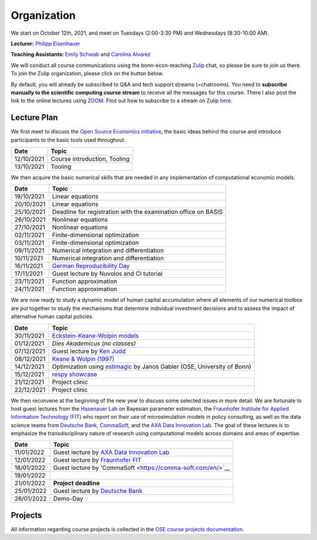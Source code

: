 ###############
Organization
###############

We start on October 12th, 2021, and meet on Tuesdays (2:00-3:30 PM) and Wednesdays (8:30-10:00 AM).

**Lecturer:** `Philipp Eisenhauer <https://peisenha.github.io>`_

**Teaching Assistants:** `Emily Schwab <https://github.com/s6emschw>`_ and `Carolina Alvarez <https://github.com/carolinalvarez>`_


We will conduct all course communications using the bonn-econ-teaching `Zulip <https://zulip.com>`_ chat, so please be sure to join us there. To join the Zulip organization, please click on the button below.

.. image:: https://img.shields.io/badge/zulip-join_chat-brightgreen.svg
    :target: https://bonn-econ-teaching.zulipchat.com

By default, you will already be subscribed to Q&A and tech support streams (=chatrooms). You need to **subscribe manually to the scientific computing course stream** to receive all the messages for this course. There I also post the link to the online lectures using `ZOOM <https://zoom.us>`_. Find out how to subscribe to a stream on Zulip `here <https://zulipchat.com/help/browse-and-subscribe-to-streams>`__.

Lecture Plan
"""""""""""""

We first meet to discuss the `Open Source Economics initiative <https://open-econ.org>`_, the basic ideas behind the course and introduce participants to the basic tools used throughout.

+------------+-----------------------------------------------------------------------------------------------------------+
| **Date**   | **Topic**                                                                                                 |
+============+===========================================================================================================+
| 12/10/2021 | Course introduction, Tooling                                                                              |
+------------+-----------------------------------------------------------------------------------------------------------+
| 13/10/2021 | Tooling                                                                                                   |
+------------+-----------------------------------------------------------------------------------------------------------+

We then acquire the basic numerical skills that are needed in any implementation of computational economic models.

+------------+-----------------------------------------------------------------------------------------------------------+
| **Date**   | **Topic**                                                                                                 |
+============+===========================================================================================================+
| 19/10/2021 | Linear equations                                                                                          |
+------------+-----------------------------------------------------------------------------------------------------------+
| 20/10/2021 | Linear equations                                                                                          |
+------------+-----------------------------------------------------------------------------------------------------------+
| 25/10/2021 | Deadline for registration with the examination office on BASIS                                            |                                                                                                    
+------------+-----------------------------------------------------------------------------------------------------------+
| 26/10/2021 | Nonlinear equations                                                                                       |
+------------+-----------------------------------------------------------------------------------------------------------+
| 27/10/2021 | Nonlinear equations                                                                                       |
+------------+-----------------------------------------------------------------------------------------------------------+
| 02/11/2021 | Finite-dimensional optimization                                                                           |
+------------+-----------------------------------------------------------------------------------------------------------+
| 03/11/2021 | Finite-dimensional optimization                                                                           |
+------------+-----------------------------------------------------------------------------------------------------------+
| 09/11/2021 | Numerical integration and differentiation                                                                 |
+------------+-----------------------------------------------------------------------------------------------------------+
| 10/11/2021 | Numerical integration and differentiation                                                                 |
+------------+-----------------------------------------------------------------------------------------------------------+
| 16/11/2021 | `German Reproducibility Day <https://reproducibilitynetwork.de/germanreproday/>`__                        |
+------------+-----------------------------------------------------------------------------------------------------------+
| 17/11/2021 | Guest lecture by Nuvolos and CI tutorial                                                                  |
+------------+-----------------------------------------------------------------------------------------------------------+
| 23/11/2021 | Function approximation                                                                                    |
+------------+-----------------------------------------------------------------------------------------------------------+
| 24/11/2021 | Function approximation                                                                                    |
+------------+-----------------------------------------------------------------------------------------------------------+

We are now ready to study a dynamic model of human capital accumulation where all elements of our numerical toolbox are put together to study the mechanisms that determine individual investment decisions and to assess the impact of alternative human capital policies.

+------------+----------------------------------------------------------------------------------------------------------------+
| **Date**   | **Topic**                                                                                                      |
+============+================================================================================================================+
| 30/11/2021 | `Eckstein-Keane-Wolpin models <https://bit.ly/35hYZuV>`__                                                      |
+------------+----------------------------------------------------------------------------------------------------------------+
| 01/12/2021 | *Dies Akademicus (no classes)*                                                                                 |
+------------+----------------------------------------------------------------------------------------------------------------+
| 07/12/2021 | Guest lecture by `Ken Judd <https://kenjudd.org/>`__                                                           |
+------------+----------------------------------------------------------------------------------------------------------------+
| 08/12/2021 | `Keane & Wolpin (1997) <https://www.jstor.org/stable/10.1086/262080>`__                                        |
+------------+----------------------------------------------------------------------------------------------------------------+
| 14/12/2021 | Optimization using `estimagic <https://estimagic.readthedocs.io/>`__ by Janos Gabler (OSE, University of Bonn) |
+------------+----------------------------------------------------------------------------------------------------------------+
| 15/12/2021 | `respy showcase <https://respy.readthedocs.io/>`__                                                             |
+------------+----------------------------------------------------------------------------------------------------------------+
| 21/12/2021 | Project clinic                                                                                                 |
+------------+----------------------------------------------------------------------------------------------------------------+
| 22/12/2021 | Project clinic                                                                                                 |
+------------+----------------------------------------------------------------------------------------------------------------+

We then reconvene at the beginning of the new year to discuss some selected issues in more detail. We are fortunate to host guest lectures from the `Hasenauer Lab <https://www.mathematics-and-life-sciences.uni-bonn.de>`__ on Bayesian parameter estimation, the `Fraunhofer Institute for Applied Information Technology (FIT) <https://www.fit.fraunhofer.de/en.html>`__ who report on their use of microsimulation models in policy consulting, as well as the data science teams from `Deutsche Bank <https://www.db.com/index?language_id=1&kid=sl.redirect-en.shortcut>`__, `CommaSoft <https://comma-soft.com/en/>`__, and the `AXA Data Innovation Lab <https://www.axa.de/presse/daten-kompetenz-axa-oeffnet-data-innovation-lab-in-koeln>`__. The goal of these lectures is to emphasize the transdisciplinary nature of research using computational models across domains and areas of expertise.

+------------+------------------------------------------------------------------------------------------------------------------------------------+
| **Date**   | **Topic**                                                                                                                          |
+============+====================================================================================================================================+
| 11/01/2022 | Guest lecture by `AXA Data Innovation Lab <https://www.axa.de/presse/daten-kompetenz-axa-oeffnet-data-innovation-lab-in-koeln>`__  |
+------------+------------------------------------------------------------------------------------------------------------------------------------+
| 12/01/2022 | Guest lecture by `Fraunhofer FIT <https://www.fit.fraunhofer.de/en.html>`__                                                        |
+------------+------------------------------------------------------------------------------------------------------------------------------------+
| 18/01/2022 | Guest lecture by 'CommaSoft <https://comma-soft.com/en/>`__                                                                        |
+------------+------------------------------------------------------------------------------------------------------------------------------------+
| 19/01/2022 |                                                                                                                                    |
+------------+------------------------------------------------------------------------------------------------------------------------------------+
| 21/01/2022 | **Project deadline**                                                                                                               |
+------------+------------------------------------------------------------------------------------------------------------------------------------+
| 25/01/2022 | Guest lecture by `Deutsche Bank <https://www.db.com/index?language_id=1&kid=sl.redirect-en.shortcut>`__                            |
+------------+------------------------------------------------------------------------------------------------------------------------------------+
| 26/01/2022 | Demo-Day                                                                                                                           |
+------------+------------------------------------------------------------------------------------------------------------------------------------+


Projects
""""""""

All information regarding course projects is collected in the `OSE course projects documentation <https://ose-course-projects.readthedocs.io/en/latest/index.html>`_.
